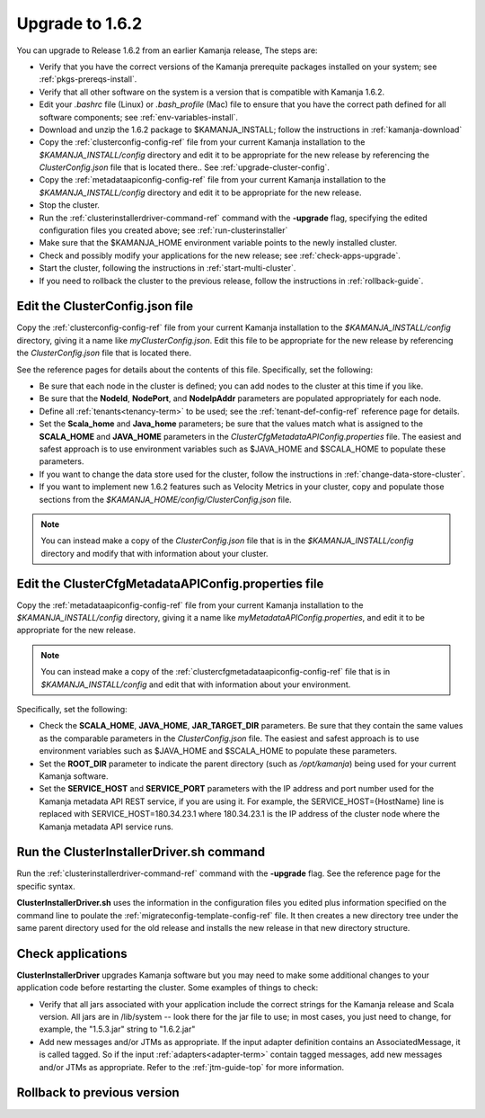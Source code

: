 
.. _upgrade-install-top:

Upgrade to 1.6.2
================

You can upgrade to Release 1.6.2 from an earlier Kamanja release,
The steps are:

- Verify that you have the correct versions of
  the Kamanja prerequite packages installed on your system;
  see :ref:`pkgs-prereqs-install`.
- Verify that all other software on the system
  is a version that is compatible with Kamanja 1.6.2.
- Edit your *.bashrc* file (Linux) or *.bash_profile* (Mac)
  file to ensure that you have the correct path defined
  for all software components;
  see :ref:`env-variables-install`.
- Download and unzip the 1.6.2 package to $KAMANJA_INSTALL;
  follow the instructions in :ref:`kamanja-download`
- Copy the :ref:`clusterconfig-config-ref` file
  from your current Kamanja installation
  to the *$KAMANJA_INSTALL/config* directory
  and edit it to be appropriate for the new release
  by referencing the *ClusterConfig.json* file that is located there..
  See :ref:`upgrade-cluster-config`.
- Copy the :ref:`metadataapiconfig-config-ref` file
  from your current Kamanja installation
  to the *$KAMANJA_INSTALL/config* directory
  and edit it to be appropriate for the new release.
- Stop the cluster.
- Run the :ref:`clusterinstallerdriver-command-ref` command
  with the **-upgrade** flag,
  specifying the edited configuration files you created above;
  see :ref:`run-clusterinstaller`
- Make sure that the $KAMANJA_HOME environment variable
  points to the newly installed cluster.
- Check and possibly modify your applications
  for the new release;  see :ref:`check-apps-upgrade`.
- Start the cluster,
  following the instructions in :ref:`start-multi-cluster`.
- If you need to rollback the cluster to the previous release,
  follow the instructions in :ref:`rollback-guide`.




.. _upgrade-cluster-config:

Edit the ClusterConfig.json file
--------------------------------

Copy the :ref:`clusterconfig-config-ref` file
from your current Kamanja installation
to the *$KAMANJA_INSTALL/config* directory,
giving it a name like *myClusterConfig.json*.
Edit this file to be appropriate for the new release
by referencing the *ClusterConfig.json* file that is located there.

See the reference pages for details about the contents of this file.
Specifically, set the following:

- Be sure that each node in the cluster is defined;
  you can add nodes to the cluster at this time if you like.
- Be sure that the **NodeId**, **NodePort**, and **NodeIpAddr** parameters
  are populated appropriately for each node.
- Define all :ref:`tenants<tenancy-term>` to be used;
  see the :ref:`tenant-def-config-ref` reference page for details.
- Set the **Scala_home** and **Java_home** parameters;
  be sure that the values match what is assigned
  to the **SCALA_HOME** and **JAVA_HOME** parameters
  in the *ClusterCfgMetadataAPIConfig.properties* file.
  The easiest and safest approach is to use environment variables
  such as $JAVA_HOME and $SCALA_HOME to populate these parameters.
- If you want to change the data store used for the cluster,
  follow the instructions in :ref:`change-data-store-cluster`.
- If you want to implement new 1.6.2 features
  such as Velocity Metrics in your cluster,
  copy and populate those sections from the
  *$KAMANJA_HOME/config/ClusterConfig.json* file.

.. note:: You can instead make a copy of the *ClusterConfig.json* file
   that is in the *$KAMANJA_INSTALL/config* directory
   and modify that with information about your cluster.


.. _upgrade-metadata-config:

Edit the ClusterCfgMetadataAPIConfig.properties file
----------------------------------------------------

Copy the :ref:`metadataapiconfig-config-ref` file
from your current Kamanja installation
to the *$KAMANJA_INSTALL/config* directory,
giving it a name like *myMetadataAPIConfig.properties*,
and edit it to be appropriate for the new release.

.. note:: You can instead make a copy of the
   :ref:`clustercfgmetadataapiconfig-config-ref` file
   that is in *$KAMANJA_INSTALL/config* and edit that
   with information about your environment.

Specifically, set the following:

- Check the **SCALA_HOME**, **JAVA_HOME**, **JAR_TARGET_DIR**
  parameters.
  Be sure that they contain the same values as the
  comparable parameters in the *ClusterConfig.json* file.
  The easiest and safest approach is to use environment variables
  such as $JAVA_HOME and $SCALA_HOME to populate these parameters.
- Set the **ROOT_DIR** parameter to indicate the parent
  directory (such as */opt/kamanja*)
  being used for your current Kamanja software.
- Set the **SERVICE_HOST** and **SERVICE_PORT** parameters
  with the IP address and port number used for the
  Kamanja metadata API REST service,
  if you are using it.
  For example, the SERVICE_HOST={HostName} line is replaced
  with SERVICE_HOST=180.34.23.1 where 180.34.23.1
  is the IP address of the cluster node
  where the Kamanja metadata API service runs.


.. _run-clusterinstaller:

Run the ClusterInstallerDriver.sh command
-----------------------------------------

Run the :ref:`clusterinstallerdriver-command-ref` command
with the **-upgrade** flag.
See the reference page for the specific syntax.

**ClusterInstallerDriver.sh** uses the information
in the configuration files you edited
plus information specified on the command line
to poulate the :ref:`migrateconfig-template-config-ref` file.
It then creates a new directory tree
under the same parent directory used for the old release
and installs the new release in that new directory structure.

.. _check-apps-upgrade:

Check applications
------------------

**ClusterInstallerDriver** upgrades Kamanja software
but you may need to make some additional changes
to your application code before restarting the cluster.
Some examples of things to check:

- Verify that all jars associated with your application
  include the correct strings for the Kamanja release
  and Scala version.
  All jars are in /lib/system -- look there for the jar file to use;
  in most cases, you just need to change,
  for example, the "1.5.3.jar" string to "1.6.2.jar"
- Add new messages and/or JTMs as appropriate.
  If the input adapter definition contains an AssociatedMessage,
  it is called tagged.
  So if the input :ref:`adapters<adapter-term>` contain tagged messages,
  add new messages and/or JTMs as appropriate.
  Refer to the :ref:`jtm-guide-top` for more information.

.. _rollback-guide:

Rollback to previous version
----------------------------


